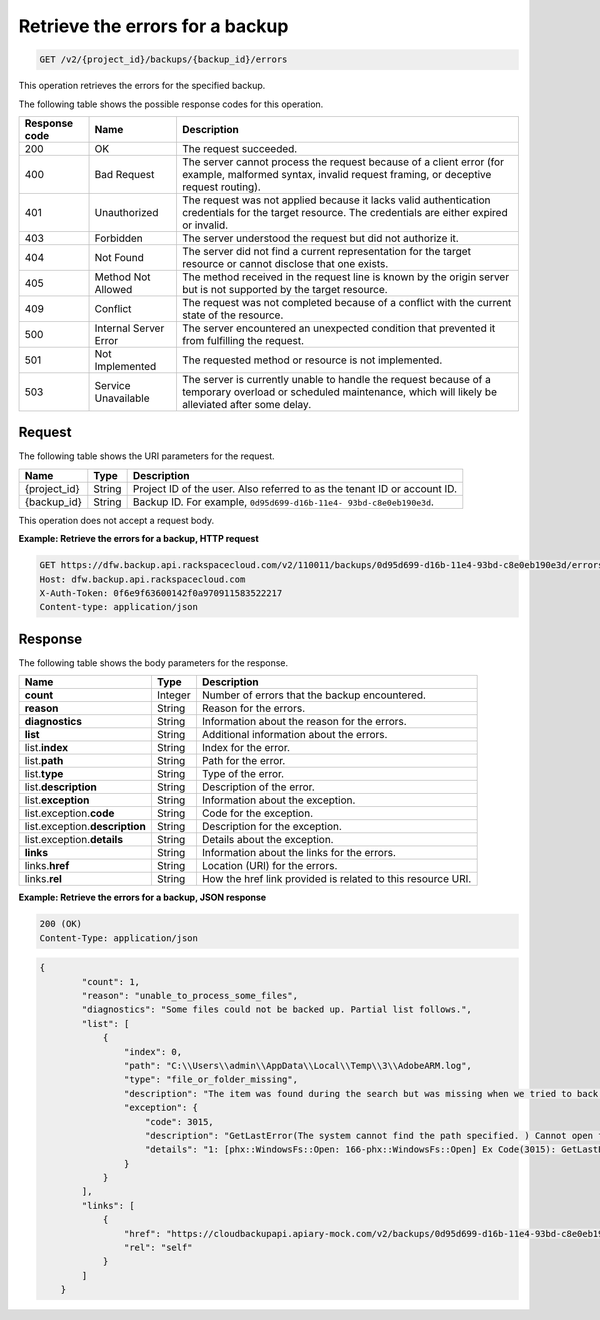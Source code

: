 .. _get-list-errors-for-a-backup:

Retrieve the errors for a backup
^^^^^^^^^^^^^^^^^^^^^^^^^^^^^^^^

.. code::

    GET /v2/{project_id}/backups/{backup_id}/errors

This operation retrieves the errors for the specified backup.

The following table shows the possible response codes for this operation.

+---------------+-----------------+-----------------------------------------------------------+
|Response code  |Name             |Description                                                |
+===============+=================+===========================================================+
|200            | OK              | The request succeeded.                                    |
+---------------+-----------------+-----------------------------------------------------------+
|400            | Bad Request     | The server cannot process the request because of a client |
|               |                 | error (for example, malformed syntax, invalid request     |
|               |                 | framing, or deceptive request routing).                   |
+---------------+-----------------+-----------------------------------------------------------+
|401            | Unauthorized    | The request was not applied because it lacks valid        |
|               |                 | authentication credentials for the target resource.       |
|               |                 | The credentials are either expired or invalid.            |
+---------------+-----------------+-----------------------------------------------------------+
|403            | Forbidden       | The server understood the request but did not authorize   |
|               |                 | it.                                                       |
+---------------+-----------------+-----------------------------------------------------------+
|404            | Not Found       | The server did not find a current representation for the  |
|               |                 | target resource or cannot disclose that one exists.       |
+---------------+-----------------+-----------------------------------------------------------+
|405            | Method Not      | The method received in the request line is                |
|               | Allowed         | known by the origin server but is not supported by        |
|               |                 | the target resource.                                      |
+---------------+-----------------+-----------------------------------------------------------+
|409            | Conflict        | The request was not completed because of a conflict with  |
|               |                 | the current state of the resource.                        |
+---------------+-----------------+-----------------------------------------------------------+
|500            | Internal Server | The server encountered an unexpected condition            |
|               | Error           | that prevented it from fulfilling the request.            |
+---------------+-----------------+-----------------------------------------------------------+
|501            | Not Implemented | The requested method or resource is not implemented.      |
+---------------+-----------------+-----------------------------------------------------------+
|503            | Service         | The server is currently unable to handle the request      |
|               | Unavailable     | because of a temporary overload or scheduled maintenance, |
|               |                 | which will likely be alleviated after some delay.         |
+---------------+-----------------+-----------------------------------------------------------+

Request
"""""""

The following table shows the URI parameters for the request.

+--------------------------+-------------------------+-------------------------+
|Name                      |Type                     |Description              |
+==========================+=========================+=========================+
|{project_id}              |String                   |Project ID of the user.  |
|                          |                         |Also referred to as the  |
|                          |                         |tenant ID or account ID. |
+--------------------------+-------------------------+-------------------------+
|{backup_id}               |String                   |Backup ID. For example,  |
|                          |                         |``0d95d699-d16b-11e4-    |
|                          |                         |93bd-c8e0eb190e3d``.     |
+--------------------------+-------------------------+-------------------------+

This operation does not accept a request body.

**Example: Retrieve the errors for a backup, HTTP request**

.. code::

   GET https://dfw.backup.api.rackspacecloud.com/v2/110011/backups/0d95d699-d16b-11e4-93bd-c8e0eb190e3d/errors HTTP/1.1
   Host: dfw.backup.api.rackspacecloud.com
   X-Auth-Token: 0f6e9f63600142f0a970911583522217
   Content-type: application/json

Response
""""""""

The following table shows the body parameters for the response.

+--------------------------+-------------------------+-------------------------+
|Name                      |Type                     |Description              |
+==========================+=========================+=========================+
|\ **count**               |Integer                  |Number of errors that    |
|                          |                         |the backup encountered.  |
+--------------------------+-------------------------+-------------------------+
|\ **reason**              |String                   |Reason for the errors.   |
+--------------------------+-------------------------+-------------------------+
|\ **diagnostics**         |String                   |Information about the    |
|                          |                         |reason for the errors.   |
+--------------------------+-------------------------+-------------------------+
|\ **list**                |String                   |Additional information   |
|                          |                         |about the errors.        |
+--------------------------+-------------------------+-------------------------+
|list.\ **index**          |String                   |Index for the error.     |
+--------------------------+-------------------------+-------------------------+
|list.\ **path**           |String                   |Path for the error.      |
+--------------------------+-------------------------+-------------------------+
|list.\ **type**           |String                   |Type of the error.       |
+--------------------------+-------------------------+-------------------------+
|list.\ **description**    |String                   |Description of the error.|
+--------------------------+-------------------------+-------------------------+
|list.\ **exception**      |String                   |Information about the    |
|                          |                         |exception.               |
+--------------------------+-------------------------+-------------------------+
|list.exception.\ **code** |String                   |Code for the exception.  |
+--------------------------+-------------------------+-------------------------+
|list.exception.\          |String                   |Description for the      |
|**description**           |                         |exception.               |
+--------------------------+-------------------------+-------------------------+
|list.exception.\          |String                   |Details about the        |
|**details**               |                         |exception.               |
+--------------------------+-------------------------+-------------------------+
|\ **links**               |String                   |Information about the    |
|                          |                         |links for the errors.    |
+--------------------------+-------------------------+-------------------------+
|links.\ **href**          |String                   |Location (URI) for the   |
|                          |                         |errors.                  |
+--------------------------+-------------------------+-------------------------+
|links.\ **rel**           |String                   |How the href link        |
|                          |                         |provided is related to   |
|                          |                         |this resource URI.       |
+--------------------------+-------------------------+-------------------------+

**Example: Retrieve the errors for a backup, JSON response**

.. code::

   200 (OK)
   Content-Type: application/json

.. code::

   {
           "count": 1,
           "reason": "unable_to_process_some_files",
           "diagnostics": "Some files could not be backed up. Partial list follows.",
           "list": [
               {
                   "index": 0,
                   "path": "C:\\Users\\admin\\AppData\\Local\\Temp\\3\\AdobeARM.log",
                   "type": "file_or_folder_missing",
                   "description": "The item was found during the search but was missing when we tried to back it up.",
                   "exception": {
                       "code": 3015,
                       "description": "GetLastError(The system cannot find the path specified. ) Cannot open file \"C:\\Users\\admin\\AppData\\Local\\Temp\\3\\AdobeARM.log\"",
                       "details": "1: [phx::WindowsFs::Open: 166-phx::WindowsFs::Open] Ex Code(3015): GetLastError(The system cannot find the path specified. ) Cannot open file \"C:\\Users\\admin\\AppData\\Local\\Temp\\3\\AdobeARM.log\""
                   }
               }
           ],
           "links": [
               {
                   "href": "https://cloudbackupapi.apiary-mock.com/v2/backups/0d95d699-d16b-11e4-93bd-c8e0eb190e3d/errors",
                   "rel": "self"
               }
           ]
       }
